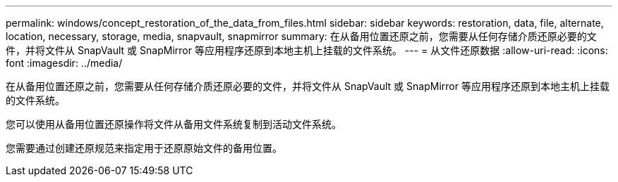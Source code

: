 ---
permalink: windows/concept_restoration_of_the_data_from_files.html 
sidebar: sidebar 
keywords: restoration, data, file, alternate, location, necessary, storage, media, snapvault, snapmirror 
summary: 在从备用位置还原之前，您需要从任何存储介质还原必要的文件，并将文件从 SnapVault 或 SnapMirror 等应用程序还原到本地主机上挂载的文件系统。 
---
= 从文件还原数据
:allow-uri-read: 
:icons: font
:imagesdir: ../media/


[role="lead"]
在从备用位置还原之前，您需要从任何存储介质还原必要的文件，并将文件从 SnapVault 或 SnapMirror 等应用程序还原到本地主机上挂载的文件系统。

您可以使用从备用位置还原操作将文件从备用文件系统复制到活动文件系统。

您需要通过创建还原规范来指定用于还原原始文件的备用位置。
